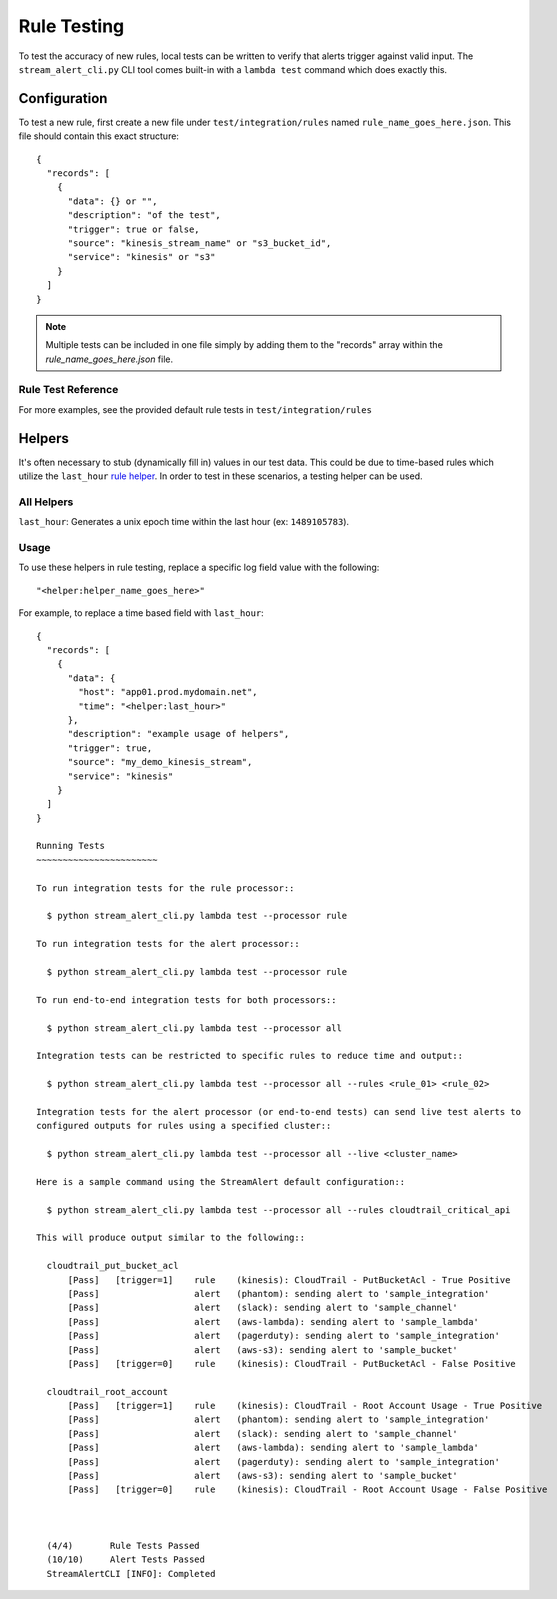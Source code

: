 Rule Testing
============

To test the accuracy of new rules, local tests can be written to verify that alerts trigger against valid input.  The ``stream_alert_cli.py`` CLI tool comes built-in with a ``lambda test`` command which does exactly this.

Configuration
~~~~~~~~~~~~~

To test a new rule, first create a new file under ``test/integration/rules`` named ``rule_name_goes_here.json``.  This file should contain this exact structure::

  {
    "records": [
      {
        "data": {} or "",
        "description": "of the test",
        "trigger": true or false,
        "source": "kinesis_stream_name" or "s3_bucket_id",
        "service": "kinesis" or "s3"
      }
    ]
  }

.. note:: Multiple tests can be included in one file simply by adding them to the "records" array within the `rule_name_goes_here.json` file.

Rule Test Reference
-------------------

=============      ================================= ========  ===========
Key                Type                              Required  Description
-------------      --------------------------------- --------- ----------
``data``           ``{}`` or ``string``              Yes       All ``json`` log types should be in Map format while others (``csv, kv, syslog``) should be ``string``
``description``    ``string``                        Yes       A short sentence describing the intent of the test
``trigger``        ``boolean``                       Yes       Whether or not a record should produce an alert
``trigger_count``  ``integer``                       No        The amount of alerts that should be generated.  Used for nested data
``source``         ``string``                        Yes       The name of the Kinesis Stream or S3 bucket where the data originated from.  This value should match a source provided in ``conf/sources.json``
``service``        ``string``                        Yes       The name of the AWS service which sent the log (Kinesis or S3)
``compress``       ``boolean``                       No        Whether or not to compress records with ``gzip`` prior to testing (used for ``gzip-json`` logs)
=============      ================================= ========  ===========

For more examples, see the provided default rule tests in ``test/integration/rules``

Helpers
~~~~~~~

It's often necessary to stub (dynamically fill in) values in our test data.  This could be due to time-based rules which utilize the ``last_hour`` `rule helper <rules.html#helpers>`_.  In order to test in these scenarios, a testing helper can be used.

All Helpers
-----------

``last_hour``: Generates a unix epoch time within the last hour (ex: ``1489105783``).

Usage
-----

To use these helpers in rule testing, replace a specific log field value with the following::

  "<helper:helper_name_goes_here>"

For example, to replace a time based field with ``last_hour``::

  {
    "records": [
      {
        "data": {
          "host": "app01.prod.mydomain.net",
          "time": "<helper:last_hour>"
        },
        "description": "example usage of helpers",
        "trigger": true,
        "source": "my_demo_kinesis_stream",
        "service": "kinesis"
      }
    ]
  }

  Running Tests
  ~~~~~~~~~~~~~~~~~~~~~~~

  To run integration tests for the rule processor::

    $ python stream_alert_cli.py lambda test --processor rule

  To run integration tests for the alert processor::

    $ python stream_alert_cli.py lambda test --processor rule

  To run end-to-end integration tests for both processors::

    $ python stream_alert_cli.py lambda test --processor all

  Integration tests can be restricted to specific rules to reduce time and output::

    $ python stream_alert_cli.py lambda test --processor all --rules <rule_01> <rule_02>

  Integration tests for the alert processor (or end-to-end tests) can send live test alerts to
  configured outputs for rules using a specified cluster::

    $ python stream_alert_cli.py lambda test --processor all --live <cluster_name>

  Here is a sample command using the StreamAlert default configuration::

    $ python stream_alert_cli.py lambda test --processor all --rules cloudtrail_critical_api

  This will produce output similar to the following::

    cloudtrail_put_bucket_acl
    	[Pass]   [trigger=1]	rule	(kinesis): CloudTrail - PutBucketAcl - True Positive
    	[Pass]              	alert	(phantom): sending alert to 'sample_integration'
    	[Pass]              	alert	(slack): sending alert to 'sample_channel'
    	[Pass]              	alert	(aws-lambda): sending alert to 'sample_lambda'
    	[Pass]              	alert	(pagerduty): sending alert to 'sample_integration'
    	[Pass]              	alert	(aws-s3): sending alert to 'sample_bucket'
    	[Pass]   [trigger=0]	rule	(kinesis): CloudTrail - PutBucketAcl - False Positive

    cloudtrail_root_account
    	[Pass]   [trigger=1]	rule	(kinesis): CloudTrail - Root Account Usage - True Positive
    	[Pass]              	alert	(phantom): sending alert to 'sample_integration'
    	[Pass]              	alert	(slack): sending alert to 'sample_channel'
    	[Pass]              	alert	(aws-lambda): sending alert to 'sample_lambda'
    	[Pass]              	alert	(pagerduty): sending alert to 'sample_integration'
    	[Pass]              	alert	(aws-s3): sending alert to 'sample_bucket'
    	[Pass]   [trigger=0]	rule	(kinesis): CloudTrail - Root Account Usage - False Positive



    (4/4)	Rule Tests Passed
    (10/10)	Alert Tests Passed
    StreamAlertCLI [INFO]: Completed
